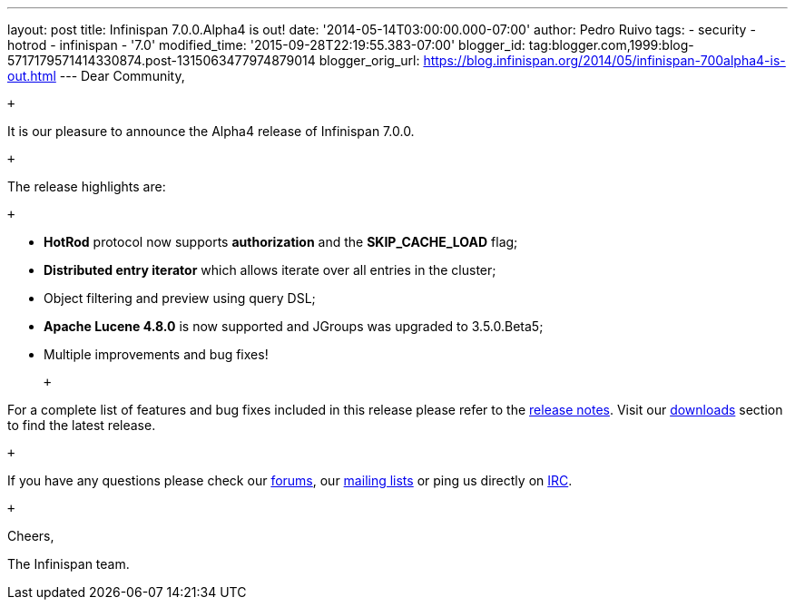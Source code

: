 ---
layout: post
title: Infinispan 7.0.0.Alpha4 is out!
date: '2014-05-14T03:00:00.000-07:00'
author: Pedro Ruivo
tags:
- security
- hotrod
- infinispan
- '7.0'
modified_time: '2015-09-28T22:19:55.383-07:00'
blogger_id: tag:blogger.com,1999:blog-5717179571414330874.post-1315063477974879014
blogger_orig_url: https://blog.infinispan.org/2014/05/infinispan-700alpha4-is-out.html
---
Dear Community, +

 +

It is our pleasure to announce the Alpha4 release of Infinispan 7.0.0.

 +

The release highlights are:

 +

* *HotRod* protocol now supports *authorization* and the
*SKIP_CACHE_LOAD* flag;

* *Distributed entry iterator* which allows iterate over all entries in
the cluster;

* Object filtering and preview using query DSL;

* *Apache Lucene 4.8.0* is now supported and JGroups was upgraded to
3.5.0.Beta5;

* Multiple improvements and bug fixes! 

 +

For a complete list of features and bug fixes included in this release
please refer to the
https://issues.jboss.org/secure/ReleaseNote.jspa?projectId=12310799&version=12324506[release
notes]. Visit our http://infinispan.org/download/[downloads] section to
find the latest release.

 +

If you have any questions please check our
http://infinispan.org/community/[forums], our
https://lists.jboss.org/mailman/listinfo/infinispan-dev[mailing lists]
or ping us directly on irc://irc.freenode.org/infinispan[IRC].

 +

Cheers,

The Infinispan team.

